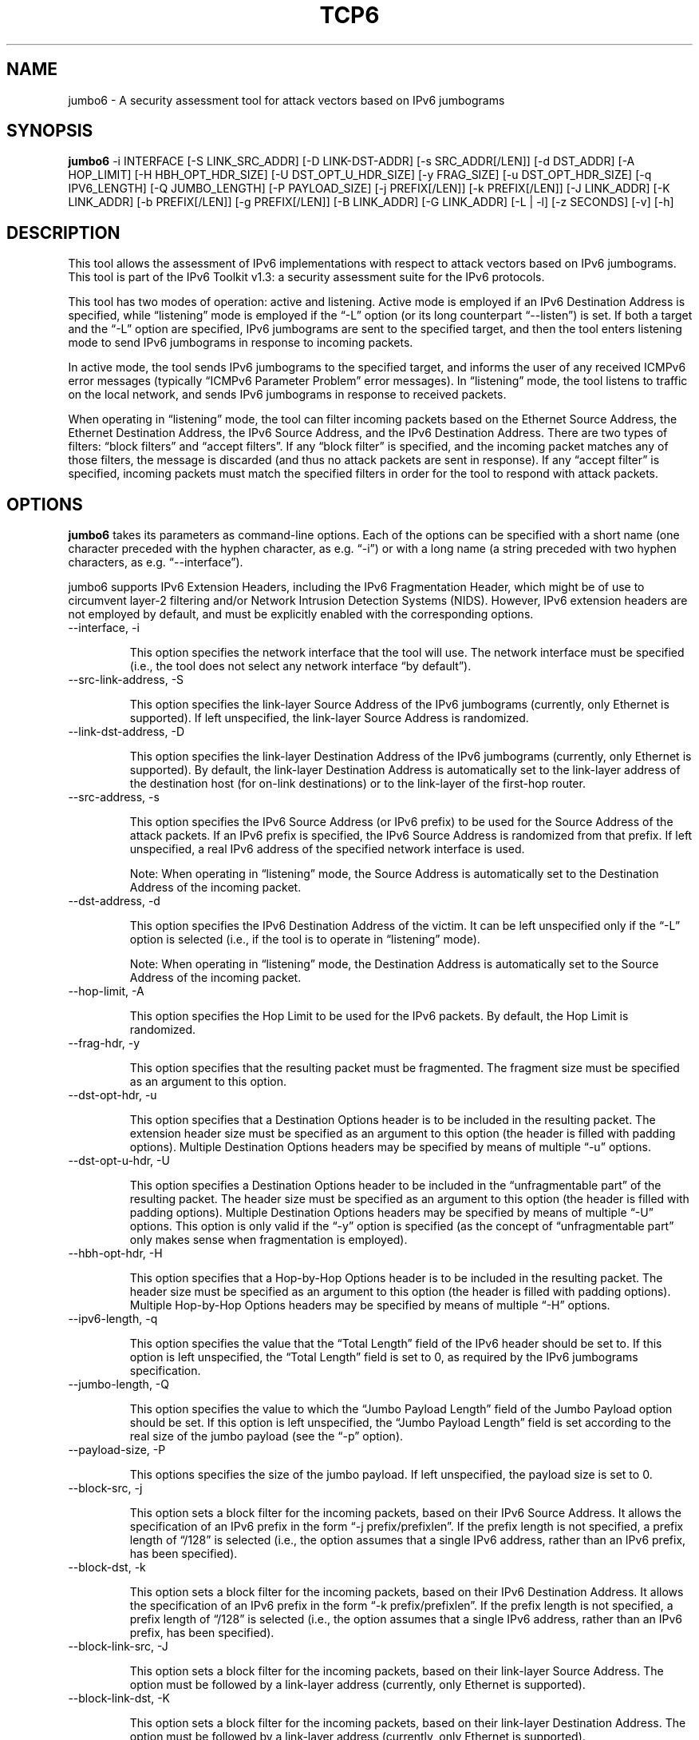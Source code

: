 .TH TCP6 1
.SH NAME
jumbo6 \- A security assessment tool for attack vectors based on IPv6 jumbograms
.SH SYNOPSIS
.B jumbo6
-i INTERFACE [-S LINK_SRC_ADDR] [-D LINK-DST-ADDR] [-s SRC_ADDR[/LEN]] [-d DST_ADDR] [-A HOP_LIMIT] [-H HBH_OPT_HDR_SIZE]  [-U DST_OPT_U_HDR_SIZE] [-y FRAG_SIZE] [-u DST_OPT_HDR_SIZE] [-q IPV6_LENGTH] [-Q JUMBO_LENGTH] [-P PAYLOAD_SIZE] [-j PREFIX[/LEN]] [-k PREFIX[/LEN]] [-J LINK_ADDR] [-K LINK_ADDR] [-b PREFIX[/LEN]] [-g PREFIX[/LEN]] [-B LINK_ADDR] [-G LINK_ADDR] [-L | -l] [-z SECONDS] [-v] [-h]

.SH DESCRIPTION
This tool allows the assessment of IPv6 implementations with respect to attack vectors based on IPv6 jumbograms. This tool is part of the IPv6 Toolkit v1.3: a security assessment suite for the IPv6 protocols. 

This tool has two modes of operation: active and listening. Active mode is employed if an IPv6 Destination Address is specified, while “listening” mode is employed if the “-L” option (or its long counterpart “--listen”) is set. If both a target and the “-L” option are specified, IPv6 jumbograms are sent to the specified target, and then the tool enters listening mode to send IPv6 jumbograms in response to incoming packets.

In active mode, the tool sends IPv6 jumbograms to the specified target, and informs the user of any received ICMPv6 error messages (typically “ICMPv6 Parameter Problem” error messages). In “listening” mode, the tool listens to traffic on the local network, and sends IPv6 jumbograms in response to received packets.  

When operating in “listening” mode, the tool can filter incoming packets based on the Ethernet Source Address, the Ethernet Destination Address, the IPv6 Source Address, and the IPv6 Destination Address.  There are two types of filters: “block filters” and “accept filters”. If any “block filter” is specified, and the incoming packet matches any of those filters, the message is discarded (and thus no attack packets are sent in response). If any “accept filter” is specified, incoming packets must match the specified filters in order for the tool to respond with attack packets.


.SH OPTIONS
.B jumbo6
takes its parameters as command-line options. Each of the options can be specified with a short name (one character preceded with the hyphen character, as e.g. “-i”) or with a long name (a string preceded with two hyphen characters, as e.g. “--interface”).

jumbo6 supports IPv6 Extension Headers, including the IPv6 Fragmentation Header, which might be of use to circumvent layer-2 filtering and/or Network Intrusion Detection Systems (NIDS). However, IPv6 extension headers are not employed by default, and must be explicitly enabled with the corresponding options.

.TP
--interface, -i

This option specifies the network interface that the tool will use. The network interface must be specified (i.e., the tool does not select any network interface “by default”).

.TP
--src-link-address, -S

This option specifies the link-layer Source Address of the IPv6 jumbograms (currently, only Ethernet is supported). If left unspecified, the link-layer Source Address is randomized.

.TP
--link-dst-address, -D

This option specifies the link-layer Destination Address of the IPv6 jumbograms (currently, only Ethernet is supported). By default, the link-layer Destination Address is automatically set to the link-layer address of the destination host (for on-link destinations) or to the link-layer of the first-hop router. 

.TP
--src-address, -s

This option specifies the IPv6 Source Address (or IPv6 prefix) to be used for the Source Address of the attack packets. If an IPv6 prefix is specified, the IPv6 Source Address is randomized from that prefix. If left unspecified, a real IPv6 address of the specified network interface is used.

Note: When operating in “listening” mode, the Source Address is automatically set to the Destination Address of the incoming packet.

.TP
--dst-address, -d

This option specifies the IPv6 Destination Address of the victim. It can be left unspecified only if the “-L” option is selected (i.e., if the tool is to operate in “listening” mode).

Note: When operating in “listening” mode, the Destination Address is automatically set to the Source Address of the incoming packet.

.TP
--hop-limit, -A

This option specifies the Hop Limit to be used for the IPv6 packets. By default, the Hop Limit is randomized.

.TP
--frag-hdr, -y

This option specifies that the resulting packet must be fragmented. The fragment size must be specified as an argument to this option.


.TP
--dst-opt-hdr, -u

This option specifies that a Destination Options header is to be included in the resulting packet. The extension header size must be specified as an argument to this option (the header is filled with padding options). Multiple Destination Options headers may be specified by means of multiple “-u” options.

.TP
--dst-opt-u-hdr, -U

This option specifies a Destination Options header to be included in the “unfragmentable part” of the resulting packet. The header size must be specified as an argument to this option (the header is filled with padding options). Multiple Destination Options headers may be specified by means of multiple “-U” options. This option is only valid if the “-y” option is specified (as the concept of “unfragmentable part” only makes sense when fragmentation is employed).

.TP
--hbh-opt-hdr, -H

This option specifies that a Hop-by-Hop Options header is to be included in the resulting packet. The header size must be specified as an argument to this option (the header is filled with padding options). Multiple Hop-by-Hop Options headers may be specified by means of multiple “-H” options.

.TP
--ipv6-length, -q

This option specifies the value that the “Total Length” field of the IPv6 header should be set to. If this option is left unspecified, the “Total Length” field is set to 0, as required by the IPv6 jumbograms specification.

.TP
--jumbo-length, -Q

This option specifies the value to which the “Jumbo Payload Length” field of the Jumbo Payload option should be set. If this option is left unspecified, the “Jumbo Payload Length” field is set according to the real size of the jumbo payload (see the “-p” option).

.TP
--payload-size, -P

This options specifies the size of the jumbo payload.  If left unspecified, the payload size is set to 0.

.TP
--block-src, -j

This option sets a block filter for the incoming packets, based on their IPv6 Source Address. It allows the specification of an IPv6 prefix in the form “-j prefix/prefixlen”. If the prefix length is not specified, a prefix length of “/128” is selected (i.e., the option assumes that a single IPv6 address, rather than an IPv6 prefix, has been specified).

.TP
--block-dst, -k

This option sets a block filter for the incoming packets, based on their IPv6 Destination Address. It allows the specification of an IPv6 prefix in the form “-k prefix/prefixlen”. If the prefix length is not specified, a prefix length of “/128” is selected (i.e., the option assumes that a single IPv6 address, rather than an IPv6 prefix, has been specified).

.TP
--block-link-src, -J

This option sets a block filter for the incoming packets, based on their link-layer Source Address. The option must be followed by a link-layer address (currently, only Ethernet is supported).

.TP
--block-link-dst, -K

This option sets a block filter for the incoming packets, based on their link-layer Destination Address. The option must be followed by a link-layer address (currently, only Ethernet is supported).

.TP
--accept-src, -b

This option sets an accept filter for the incoming packets, based on their IPv6 Source Address. It allows the specification of an IPv6 prefix in the form “-b prefix/prefixlen”. If the prefix length is not specified, a prefix length of “/128” is selected (i.e., the option assumes that a single IPv6 address, rather than an IPv6 prefix, has been specified).

.TP
--accept-dst, -g

This option sets a accept filter for the incoming packets, based on their IPv6 Destination Address. It allows the specification of an IPv6 prefix in the form “-g prefix/prefixlen”. If the prefix length is not specified, a prefix length of “/128” is selected (i.e., the option assumes that a single IPv6 address, rather than an IPv6 prefix, has been specified).

.TP
--accept-link-src, -B

This option sets an accept filter for the incoming packets, based on their link-layer Source Address. The option must be followed by a link-layer address (currently, only Ethernet is supported).

.TP
--accept-link-dst, -G

This option sets an accept filter for the incoming packets, based on their link-layer Destination Address. The option must be followed by a link-layer address (currently, only Ethernet is supported).

.TP
--loop, -l

This option instructs the jumbo6 tool to send periodic IPv6 jumbograms to the victim node. The amount of time to pause between sending IPv6 jumbograms can be specified by means of the “-z” option, and defaults to 1 second. Note that this option cannot be set in conjunction with the “-L” (“--listen”) option.

.TP
--sleep, -z

This option specifies the amount of time to pause between sending IPv6 jumbograms (when the “--loop” option is set). If left unspecified, it defaults to 1 second.

.TP
--listen, -L

This option instructs the jumbo6 tool to operate in listening mode (possibly after attacking a given node, if a target was specified with the “-d” option). Note that this option cannot be used in conjunction with the “-l” (“--loop”) option.

.TP
--verbose, -v

This option instructs the jumbo6 tool to be verbose.  When the option is set twice, the tool is “very verbose”, and the tool also informs which packets have been accepted or discarded as a result of applying the specified filters. 

.TP
--help, -h

Print help information for the jumbo6 tool. 


.SH EXAMPLES

The following sections illustrate typical use cases of the
.B jumbo6
tool.

\fBExample #1\fR

# jumbo6 -i eth0 -s fc00:1::/64 -d fc00:1::1 -P 100

Send an IPv6 jumbogram to the host fc00:1::1. The IPv6 Source Address will be randomly selected from the prefix fc00:1::/64, and a the payload of 100 bytes is included in the packet.


\fBExample #2\fR

# jumbo6 -i eth0 -L -b 2001:db8::1 -v

Listen on the eth0 interface to incoming packets with the IPv6 Source Address set to “2001:db8::1”, and respond to such packets with an IPv6 jumbogram. Be verbose.


.SH AUTHOR
The
.B jumbo6
tool and the corresponding manual pages were produced by Fernando Gont 
.I <fgont@si6networks.com>
for SI6 Networks 
.IR <http://www.si6networks.com> .

.SH COPYRIGHT
Copyright (c) 2011-2013 Fernando Gont.

Permission is granted to copy, distribute and/or modify this document under the terms of the GNU Free Documentation License, Version 1.3 or any later version published by the Free Software Foundation; with the Invariant Sections being just "AUTHOR" and "COPYRIGHT", with no Front-Cover Texts, and with no Back-Cover Texts.  A copy of the license is available at
.IR <http://www.gnu.org/licenses/fdl.html> .


